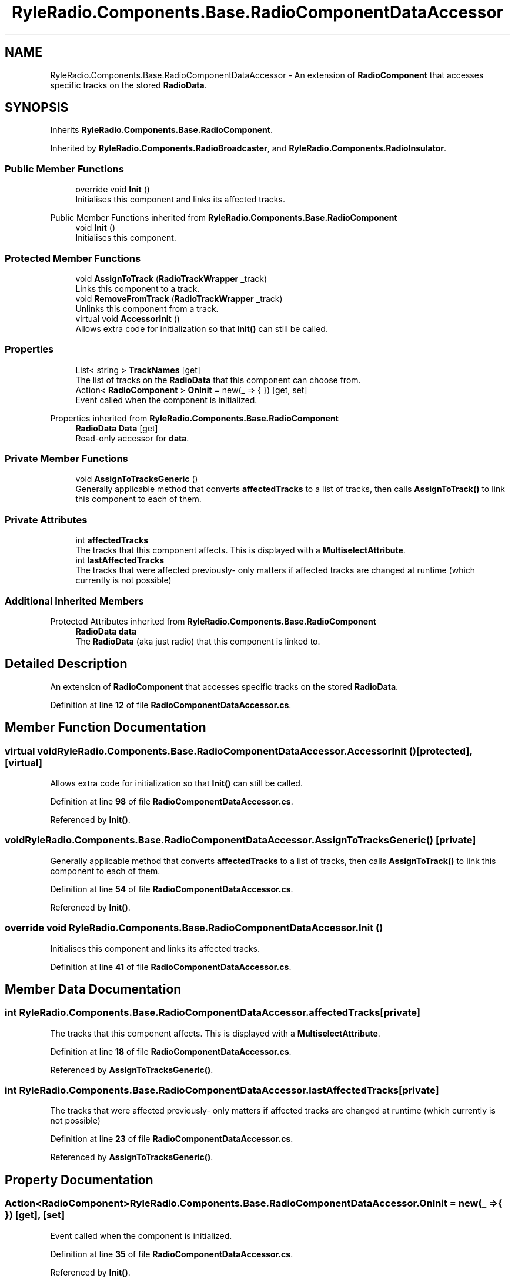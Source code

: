 .TH "RyleRadio.Components.Base.RadioComponentDataAccessor" 3 "Fri Oct 24 2025" "Version 1.0.0" "Ryle Radio" \" -*- nroff -*-
.ad l
.nh
.SH NAME
RyleRadio.Components.Base.RadioComponentDataAccessor \- An extension of \fBRadioComponent\fP that accesses specific tracks on the stored \fBRadioData\fP\&.  

.SH SYNOPSIS
.br
.PP
.PP
Inherits \fBRyleRadio\&.Components\&.Base\&.RadioComponent\fP\&.
.PP
Inherited by \fBRyleRadio\&.Components\&.RadioBroadcaster\fP, and \fBRyleRadio\&.Components\&.RadioInsulator\fP\&.
.SS "Public Member Functions"

.in +1c
.ti -1c
.RI "override void \fBInit\fP ()"
.br
.RI "Initialises this component and links its affected tracks\&. "
.in -1c

Public Member Functions inherited from \fBRyleRadio\&.Components\&.Base\&.RadioComponent\fP
.in +1c
.ti -1c
.RI "void \fBInit\fP ()"
.br
.RI "Initialises this component\&. "
.in -1c
.SS "Protected Member Functions"

.in +1c
.ti -1c
.RI "void \fBAssignToTrack\fP (\fBRadioTrackWrapper\fP _track)"
.br
.RI "Links this component to a track\&. "
.ti -1c
.RI "void \fBRemoveFromTrack\fP (\fBRadioTrackWrapper\fP _track)"
.br
.RI "Unlinks this component from a track\&. "
.ti -1c
.RI "virtual void \fBAccessorInit\fP ()"
.br
.RI "Allows extra code for initialization so that \fBInit()\fP can still be called\&. "
.in -1c
.SS "Properties"

.in +1c
.ti -1c
.RI "List< string > \fBTrackNames\fP\fR [get]\fP"
.br
.RI "The list of tracks on the \fBRadioData\fP that this component can choose from\&. "
.ti -1c
.RI "Action< \fBRadioComponent\fP > \fBOnInit\fP = new(_ => { })\fR [get, set]\fP"
.br
.RI "Event called when the component is initialized\&. "
.in -1c

Properties inherited from \fBRyleRadio\&.Components\&.Base\&.RadioComponent\fP
.in +1c
.ti -1c
.RI "\fBRadioData\fP \fBData\fP\fR [get]\fP"
.br
.RI "Read-only accessor for \fBdata\fP\&. "
.in -1c
.SS "Private Member Functions"

.in +1c
.ti -1c
.RI "void \fBAssignToTracksGeneric\fP ()"
.br
.RI "Generally applicable method that converts \fBaffectedTracks\fP to a list of tracks, then calls \fBAssignToTrack()\fP to link this component to each of them\&. "
.in -1c
.SS "Private Attributes"

.in +1c
.ti -1c
.RI "int \fBaffectedTracks\fP"
.br
.RI "The tracks that this component affects\&. This is displayed with a \fBMultiselectAttribute\fP\&. "
.ti -1c
.RI "int \fBlastAffectedTracks\fP"
.br
.RI "The tracks that were affected previously- only matters if affected tracks are changed at runtime (which currently is not possible) "
.in -1c
.SS "Additional Inherited Members"


Protected Attributes inherited from \fBRyleRadio\&.Components\&.Base\&.RadioComponent\fP
.in +1c
.ti -1c
.RI "\fBRadioData\fP \fBdata\fP"
.br
.RI "The \fBRadioData\fP (aka just radio) that this component is linked to\&. "
.in -1c
.SH "Detailed Description"
.PP 
An extension of \fBRadioComponent\fP that accesses specific tracks on the stored \fBRadioData\fP\&. 
.PP
Definition at line \fB12\fP of file \fBRadioComponentDataAccessor\&.cs\fP\&.
.SH "Member Function Documentation"
.PP 
.SS "virtual void RyleRadio\&.Components\&.Base\&.RadioComponentDataAccessor\&.AccessorInit ()\fR [protected]\fP, \fR [virtual]\fP"

.PP
Allows extra code for initialization so that \fBInit()\fP can still be called\&. 
.PP
Definition at line \fB98\fP of file \fBRadioComponentDataAccessor\&.cs\fP\&.
.PP
Referenced by \fBInit()\fP\&.
.SS "void RyleRadio\&.Components\&.Base\&.RadioComponentDataAccessor\&.AssignToTracksGeneric ()\fR [private]\fP"

.PP
Generally applicable method that converts \fBaffectedTracks\fP to a list of tracks, then calls \fBAssignToTrack()\fP to link this component to each of them\&. 
.PP
Definition at line \fB54\fP of file \fBRadioComponentDataAccessor\&.cs\fP\&.
.PP
Referenced by \fBInit()\fP\&.
.SS "override void RyleRadio\&.Components\&.Base\&.RadioComponentDataAccessor\&.Init ()"

.PP
Initialises this component and links its affected tracks\&. 
.PP
Definition at line \fB41\fP of file \fBRadioComponentDataAccessor\&.cs\fP\&.
.SH "Member Data Documentation"
.PP 
.SS "int RyleRadio\&.Components\&.Base\&.RadioComponentDataAccessor\&.affectedTracks\fR [private]\fP"

.PP
The tracks that this component affects\&. This is displayed with a \fBMultiselectAttribute\fP\&. 
.PP
Definition at line \fB18\fP of file \fBRadioComponentDataAccessor\&.cs\fP\&.
.PP
Referenced by \fBAssignToTracksGeneric()\fP\&.
.SS "int RyleRadio\&.Components\&.Base\&.RadioComponentDataAccessor\&.lastAffectedTracks\fR [private]\fP"

.PP
The tracks that were affected previously- only matters if affected tracks are changed at runtime (which currently is not possible) 
.PP
Definition at line \fB23\fP of file \fBRadioComponentDataAccessor\&.cs\fP\&.
.PP
Referenced by \fBAssignToTracksGeneric()\fP\&.
.SH "Property Documentation"
.PP 
.SS "Action<\fBRadioComponent\fP> RyleRadio\&.Components\&.Base\&.RadioComponentDataAccessor\&.OnInit = new(_ => { })\fR [get]\fP, \fR [set]\fP"

.PP
Event called when the component is initialized\&. 
.PP
Definition at line \fB35\fP of file \fBRadioComponentDataAccessor\&.cs\fP\&.
.PP
Referenced by \fBInit()\fP\&.
.SS "List<string> RyleRadio\&.Components\&.Base\&.RadioComponentDataAccessor\&.TrackNames\fR [get]\fP, \fR [protected]\fP"

.PP
The list of tracks on the \fBRadioData\fP that this component can choose from\&. 
.PP
Definition at line \fB28\fP of file \fBRadioComponentDataAccessor\&.cs\fP\&.

.SH "Author"
.PP 
Generated automatically by Doxygen for Ryle Radio from the source code\&.
